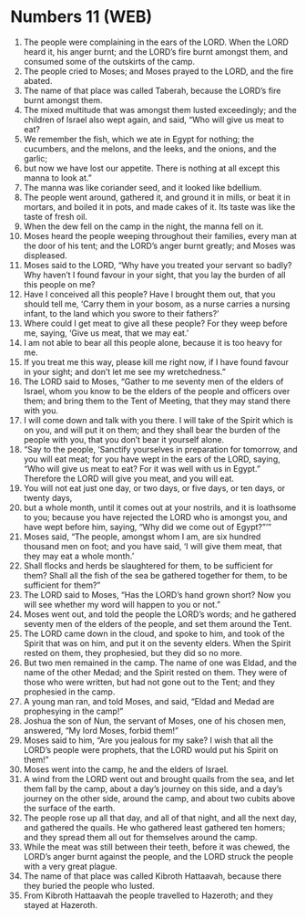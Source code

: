 * Numbers 11 (WEB)
:PROPERTIES:
:ID: WEB/04-NUM11
:END:

1. The people were complaining in the ears of the LORD. When the LORD heard it, his anger burnt; and the LORD’s fire burnt amongst them, and consumed some of the outskirts of the camp.
2. The people cried to Moses; and Moses prayed to the LORD, and the fire abated.
3. The name of that place was called Taberah, because the LORD’s fire burnt amongst them.
4. The mixed multitude that was amongst them lusted exceedingly; and the children of Israel also wept again, and said, “Who will give us meat to eat?
5. We remember the fish, which we ate in Egypt for nothing; the cucumbers, and the melons, and the leeks, and the onions, and the garlic;
6. but now we have lost our appetite. There is nothing at all except this manna to look at.”
7. The manna was like coriander seed, and it looked like bdellium.
8. The people went around, gathered it, and ground it in mills, or beat it in mortars, and boiled it in pots, and made cakes of it. Its taste was like the taste of fresh oil.
9. When the dew fell on the camp in the night, the manna fell on it.
10. Moses heard the people weeping throughout their families, every man at the door of his tent; and the LORD’s anger burnt greatly; and Moses was displeased.
11. Moses said to the LORD, “Why have you treated your servant so badly? Why haven’t I found favour in your sight, that you lay the burden of all this people on me?
12. Have I conceived all this people? Have I brought them out, that you should tell me, ‘Carry them in your bosom, as a nurse carries a nursing infant, to the land which you swore to their fathers?’
13. Where could I get meat to give all these people? For they weep before me, saying, ‘Give us meat, that we may eat.’
14. I am not able to bear all this people alone, because it is too heavy for me.
15. If you treat me this way, please kill me right now, if I have found favour in your sight; and don’t let me see my wretchedness.”
16. The LORD said to Moses, “Gather to me seventy men of the elders of Israel, whom you know to be the elders of the people and officers over them; and bring them to the Tent of Meeting, that they may stand there with you.
17. I will come down and talk with you there. I will take of the Spirit which is on you, and will put it on them; and they shall bear the burden of the people with you, that you don’t bear it yourself alone.
18. “Say to the people, ‘Sanctify yourselves in preparation for tomorrow, and you will eat meat; for you have wept in the ears of the LORD, saying, “Who will give us meat to eat? For it was well with us in Egypt.” Therefore the LORD will give you meat, and you will eat.
19. You will not eat just one day, or two days, or five days, or ten days, or twenty days,
20. but a whole month, until it comes out at your nostrils, and it is loathsome to you; because you have rejected the LORD who is amongst you, and have wept before him, saying, “Why did we come out of Egypt?”’”
21. Moses said, “The people, amongst whom I am, are six hundred thousand men on foot; and you have said, ‘I will give them meat, that they may eat a whole month.’
22. Shall flocks and herds be slaughtered for them, to be sufficient for them? Shall all the fish of the sea be gathered together for them, to be sufficient for them?”
23. The LORD said to Moses, “Has the LORD’s hand grown short? Now you will see whether my word will happen to you or not.”
24. Moses went out, and told the people the LORD’s words; and he gathered seventy men of the elders of the people, and set them around the Tent.
25. The LORD came down in the cloud, and spoke to him, and took of the Spirit that was on him, and put it on the seventy elders. When the Spirit rested on them, they prophesied, but they did so no more.
26. But two men remained in the camp. The name of one was Eldad, and the name of the other Medad; and the Spirit rested on them. They were of those who were written, but had not gone out to the Tent; and they prophesied in the camp.
27. A young man ran, and told Moses, and said, “Eldad and Medad are prophesying in the camp!”
28. Joshua the son of Nun, the servant of Moses, one of his chosen men, answered, “My lord Moses, forbid them!”
29. Moses said to him, “Are you jealous for my sake? I wish that all the LORD’s people were prophets, that the LORD would put his Spirit on them!”
30. Moses went into the camp, he and the elders of Israel.
31. A wind from the LORD went out and brought quails from the sea, and let them fall by the camp, about a day’s journey on this side, and a day’s journey on the other side, around the camp, and about two cubits above the surface of the earth.
32. The people rose up all that day, and all of that night, and all the next day, and gathered the quails. He who gathered least gathered ten homers; and they spread them all out for themselves around the camp.
33. While the meat was still between their teeth, before it was chewed, the LORD’s anger burnt against the people, and the LORD struck the people with a very great plague.
34. The name of that place was called Kibroth Hattaavah, because there they buried the people who lusted.
35. From Kibroth Hattaavah the people travelled to Hazeroth; and they stayed at Hazeroth.
